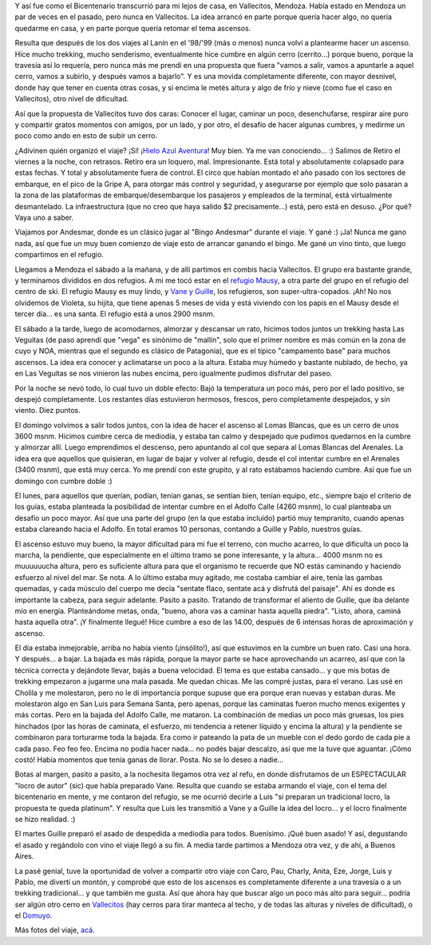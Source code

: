 .. title: Vallecitos 2010
.. slug: vallecitos_2010
.. date: 2010-05-29 18:00:10 UTC-03:00
.. tags: trekking,vallecitos,Viajes
.. category: 
.. link: 
.. description: 
.. type: text
.. author: cHagHi
.. from_wp: True

Y así fue como el Bicentenario transcurrió para mi lejos de casa, en
Vallecitos, Mendoza. Había estado en Mendoza un par de veces en el
pasado, pero nunca en Vallecitos. La idea arrancó en parte porque quería
hacer algo, no quería quedarme en casa, y en parte porque quería retomar
el tema ascensos.

Resulta que después de los dos viajes al Lanín en el '98/'99 (más o
menos) nunca volví a plantearme hacer un ascenso. Hice mucho trekking,
mucho senderismo, eventualmente hice cumbre en algún cerro (cerrito...)
porque bueno, porque la travesía así lo requería, pero nunca más me
prendí en una propuesta que fuera "vamos a salir, vamos a apuntarle a
aquel cerro, vamos a subirlo, y después vamos a bajarlo". Y es una
movida completamente diferente, con mayor desnivel, donde hay que tener
en cuenta otras cosas, y si encima le metés altura y algo de frío y
nieve (como fue el caso en Vallecitos), otro nivel de dificultad.

Así que la propuesta de Vallecitos tuvo dos caras: Conocer el lugar,
caminar un poco, desenchufarse, respirar aire puro y compartir gratos
momentos con amigos, por un lado, y por otro, el desafío de hacer
algunas cumbres, y medirme un poco como ando en esto de subir un cerro.

¿Adivinen quién organizó el viaje? ¡Sí! ¡\ `Hielo Azul Aventura`_! Muy
bien. Ya me van conociendo... :) Salimos de Retiro el viernes a la
noche, con retrasos. Retiro era un loquero, mal. Impresionante. Está
total y absolutamente colapsado para estas fechas. Y total y
absolutamente fuera de control. El circo que habían montado el año
pasado con los sectores de embarque, en el pico de la Gripe A, para
otorgar más control y seguridad, y asegurarse por ejemplo que solo
pasaran a la zona de las plataformas de embarque/desembarque los
pasajeros y empleados de la terminal, está virtualmente desmantelado. La
infraestructura (que no creo que haya salido $2 precisamente...) está,
pero está en desuso. ¿Por qué? Vaya uno a saber.

Viajamos por Andesmar, donde es un clásico jugar al "Bingo Andesmar"
durante el viaje. Y gané :) ¡Ja! Nunca me gano nada, así que fue un muy
buen comienzo de viaje esto de arrancar ganando el bingo. Me gané un
vino tinto, que luego compartimos en el refugio.

Llegamos a Mendoza el sábado a la mañana, y de allí partimos en combis
hacia Vallecitos. El grupo era bastante grande, y terminamos divididos
en dos refugios. A mi me tocó estar en el \ `refugio Mausy`_, a otra
parte del grupo en el refugio del centro de ski. El refugio Mausy es muy
lindo, y \ `Vane y Guille`_, los refugieros, son super-ultra-copados.
¡Ah! No nos olvidemos de Violeta, su hijita, que tiene apenas 5 meses de
vida y está viviendo con los papis en el Mausy desde el tercer día... es
una santa. El refugio está a unos 2900 msnm.

|Refugio Mausy| |Refugio Mausy 2|

 

El sábado a la tarde, luego de acomodarnos, almorzar y descansar un
rato, hicimos todos juntos un trekking hasta Las Veguitas (de paso
aprendí que "vega" es sinónimo de "mallín", solo que el primer nombre es
más común en la zona de cuyo y NOA, mientras que el segundo es clásico
de Patagonia), que es el típico "campamento base" para muchos ascensos.
La idea era conocer y aclimatarse un poco a la altura. Estaba muy húmedo
y bastante nublado, de hecho, ya en Las Veguitas se nos vinieron las
nubes encima, pero igualmente pudimos disfrutar del paseo.

|Las Veguitas| |Las Veguitas 2|

 

Por la noche se nevó todo, lo cual tuvo un doble efecto: Bajó la
temperatura un poco más, pero por el lado positivo, se despejó
completamente. Los restantes días estuvieron hermosos, frescos, pero
completamente despejados, y sin viento. Diez puntos.

El domingo volvimos a salir todos juntos, con la idea de hacer el
ascenso al Lomas Blancas, que es un cerro de unos 3600 msnm. Hicimos
cumbre cerca de mediodía, y estaba tan calmo y despejado que pudimos
quedarnos en la cumbre y almorzar allí. Luego emprendimos el descenso,
pero apuntando al col que separa al Lomas Blancas del Arenales. La idea
era que aquellos que quisieran, en lugar de bajar y volver al refugio,
desde el col intentar cumbre en el Arenales (3400 msnm), que está muy
cerca. Yo me prendí con este grupito, y al rato estábamos haciendo
cumbre. Así que fue un domingo con cumbre doble :)

|Subiendo el Lomas Blancas| |Cumbre del Lomas Blancas| |Cumbre del Arenales|

 

El lunes, para aquellos que querían, podían, tenían ganas, se sentían
bien, tenían equipo, etc., siempre bajo el criterio de los guías, estaba
planteada la posibilidad de intentar cumbre en el Adolfo Calle (4260
msnm), lo cual planteaba un desafío un poco mayor. Así que una parte del
grupo (en la que estaba incluído) partió muy tempranito, cuando apenas
estaba clareando hacia el Adolfo. En total eramos 10 personas, contando
a Guille y Pablo, nuestros guías.

El ascenso estuvo muy bueno, la mayor dificultad para mi fue el terreno,
con mucho acarreo, lo que dificulta un poco la marcha, la pendiente, que
especialmente en el último tramo se pone interesante, y la altura...
4000 msnm no es muuuuuucha altura, pero es suficiente altura para que el
organismo te recuerde que NO estás caminando y haciendo esfuerzo al
nivel del mar. Se nota. A lo último estaba muy agitado, me costaba
cambiar el aire, tenía las gambas quemadas, y cada músculo del cuerpo me
decía "sentate flaco, sentate acá y disfrutá del paisaje". Ahí es donde
es importante la cabeza, para seguir adelante. Pasito a pasito. Tratando
de transformar el aliento de Guille, que iba delante mío en energía.
Planteándome metas, onda, "bueno, ahora vas a caminar hasta aquella
piedra". "Listo, ahora, caminá hasta aquella otra". ¡Y finalmente
llegué! Hice cumbre a eso de las 14.00, después de 6 intensas horas de
aproximación y ascenso.

|Amanece en Las Veguitas| |Subiendo el Adolfo Calle| |Cumbre en el Adolfo Calle| |3 cumbres 3!|

 

El día estaba inmejorable, arriba no había viento (¡insólito!), así que
estuvimos en la cumbre un buen rato. Casi una hora. Y después... a
bajar. La bajada es más rápida, porque la mayor parte se hace
aprovechando un acarreo, así que con la técnica correcta y dejándote
llevar, bajás a buena velocidad. El tema es que estaba cansado... y que
mis botas de trekking empezaron a jugarme una mala pasada. Me quedan
chicas. Me las compré justas, para el verano. Las usé en Cholila y me
molestaron, pero no le di importancia porque supuse que era porque eran
nuevas y estaban duras. Me molestaron algo en San Luis para Semana
Santa, pero apenas, porque las caminatas fueron mucho menos exigentes y
más cortas. Pero en la bajada del Adolfo Calle, me mataron. La
combinación de medias un poco más gruesas, los pies hinchados (por las
horas de caminata, el esfuerzo, mi tendencia a retener líquido y encima
la altura) y la pendiente se combinaron para torturarme toda la bajada.
Era como ir pateando la pata de un mueble con el dedo gordo de cada pie
a cada paso. Feo feo feo. Encima no podía hacer nada... no podés bajar
descalzo, así que me la tuve que aguantar. ¡Cómo costó! Había momentos
que tenía ganas de llorar. Posta. No se lo deseo a nadie...

|Volviendo al refu| |Atardecer|

 

Botas al margen, pasito a pasito, a la nochesita llegamos otra vez al
refu, en donde disfrutamos de un ESPECTACULAR "locro de autor" (sic) que
había preparado Vane. Resulta que cuando se estaba armando el viaje, con
el tema del bicentenario en mente, y me contaron del refugio, se me
ocurrió decirle a Luis "si preparan un tradicional locro, la propuesta
te queda platinum". Y resulta que Luis les transmitió a Vane y a Guille
la idea del locro... y el locro finalmente se hizo realidad. :)

El martes Guille preparó el asado de despedida a mediodía para todos.
Buenísimo. ¡Qué buen asado! Y así, degustando el asado y regándolo con
vino el viaje llegó a su fin. A media tarde partimos a Mendoza otra vez,
y de ahí, a Buenos Aires.

La pasé genial, tuve la oportunidad de volver a compartir otro viaje con
Caro, Pau, Charly, Anita, Eze, Jorge, Luis y Pablo, me divertí un
montón, y comprobé que esto de los ascensos es completamente diferente a
una travesía o a un trekking tradicional... y que también me gusta. Así
que ahora hay que buscar algo un poco más alto para seguir... podría ser
algún otro cerro en \ `Vallecitos`_ (hay cerros para tirar manteca al
techo, y de todas las alturas y niveles de dificultad), o
el \ `Domuyo`_.

Más fotos del viaje, \ `acá`_.

.. _Hielo Azul Aventura: http://www.hieloazulaventura.com
.. _refugio Mausy: http://www.refugiomausy.com.ar/
.. _Vane y Guille: http://www.refugiomausy.com.ar/vaneyguille.html
.. _Vallecitos: http://www.refugiomausy.com.ar/vallecitos.html
.. _Domuyo: http://www.patagonia-argentina.com/e/andina/chos_malal/domuyo.php
.. _acá: http://www.flickr.com/photos/chaghi/sets/72157624151052616

.. |Refugio Mausy| image:: http://farm5.static.flickr.com/4040/4645611911_0af265e359_m.jpg
   :target: http://www.flickr.com/photos/chaghi/4645611911/
.. |Refugio Mausy 2| image:: http://farm5.static.flickr.com/4020/4646241468_c290086ece_m.jpg
   :target: http://www.flickr.com/photos/chaghi/4646241468/
.. |Las Veguitas| image:: http://farm5.static.flickr.com/4020/4646259080_c63a3b8082_m.jpg
   :target: http://www.flickr.com/photos/chaghi/4646259080/
.. |Las Veguitas 2| image:: http://farm5.static.flickr.com/4002/4646257118_8e3f2352e5_m.jpg
   :target: http://www.flickr.com/photos/chaghi/4646257118/
.. |Subiendo el Lomas Blancas| image:: http://farm5.static.flickr.com/4015/4645687337_1b5e286d6a_m.jpg
   :target: http://www.flickr.com/photos/chaghi/4645687337/
.. |Cumbre del Lomas Blancas| image:: http://farm5.static.flickr.com/4051/4645694165_fcf7d3f6ec_m.jpg
   :target: http://www.flickr.com/photos/chaghi/4645694165/
.. |Cumbre del Arenales| image:: http://farm5.static.flickr.com/4036/4645728309_8899485e79_m.jpg
   :target: http://www.flickr.com/photos/chaghi/4645728309/
.. |Amanece en Las Veguitas| image:: http://farm5.static.flickr.com/4010/4645735951_fe5b0a0142_m.jpg
   :target: http://www.flickr.com/photos/chaghi/4645735951/
.. |Subiendo el Adolfo Calle| image:: http://farm5.static.flickr.com/4052/4645743963_2ceff99d9e_m.jpg
   :target: http://www.flickr.com/photos/chaghi/4645743963/
.. |Cumbre en el Adolfo Calle| image:: http://farm5.static.flickr.com/4008/4646381008_4cc2a87630_m.jpg
   :target: http://www.flickr.com/photos/chaghi/4646381008/
.. |3 cumbres 3!| image:: http://farm4.static.flickr.com/3334/4645764061_6eb981b31b.jpg
   :target: http://www.flickr.com/photos/chaghi/4645764061/
.. |Volviendo al refu| image:: http://farm5.static.flickr.com/4030/4646401668_3e68576507_m.jpg
   :target: http://www.flickr.com/photos/chaghi/4646401668/
.. |Atardecer| image:: http://farm5.static.flickr.com/4008/4646403316_7a193bd4b6_m.jpg
   :target: http://www.flickr.com/photos/chaghi/4646403316/
